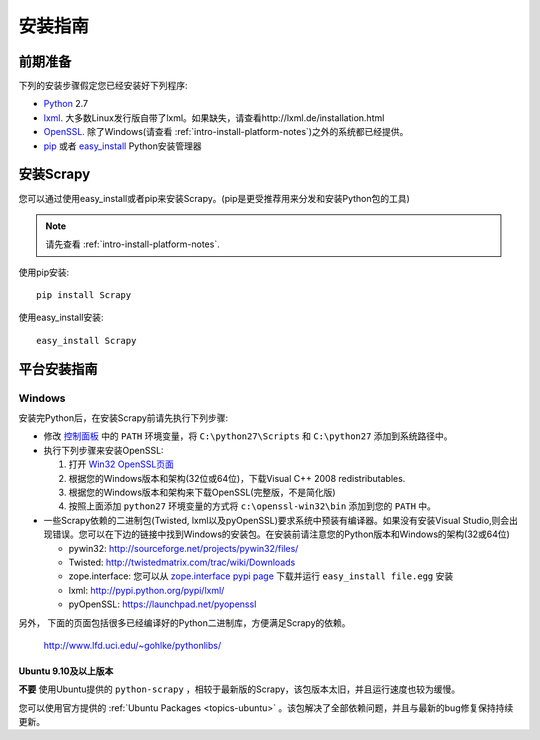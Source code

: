 .. _intro-install:

==================
安装指南
==================

前期准备
==============

下列的安装步骤假定您已经安装好下列程序:

* `Python`_ 2.7
* `lxml`_. 大多数Linux发行版自带了lxml。如果缺失，请查看http://lxml.de/installation.html
* `OpenSSL`_. 除了Windows(请查看 :ref:`intro-install-platform-notes`)之外的系统都已经提供。
* `pip`_ 或者 `easy_install`_ Python安装管理器

安装Scrapy
=================

您可以通过使用easy_install或者pip来安装Scrapy。(pip是更受推荐用来分发和安装Python包的工具)

.. note:: 请先查看 :ref:`intro-install-platform-notes`.

使用pip安装::

   pip install Scrapy

使用easy_install安装::

   easy_install Scrapy

.. _intro-install-platform-notes:

平台安装指南
====================================

Windows
-------

安装完Python后，在安装Scrapy前请先执行下列步骤:

* 修改 `控制面板`_ 中的 ``PATH`` 环境变量，将 ``C:\python27\Scripts`` 和 ``C:\python27`` 添加到系统路径中。

* 执行下列步骤来安装OpenSSL:

  1. 打开 `Win32 OpenSSL页面 <http://slproweb.com/products/Win32OpenSSL.html>`_

  2. 根据您的Windows版本和架构(32位或64位)，下载Visual C++ 2008 redistributables.

  3. 根据您的Windows版本和架构来下载OpenSSL(完整版，不是简化版)

  4. 按照上面添加 ``python27`` 环境变量的方式将 ``c:\openssl-win32\bin`` 添加到您的 ``PATH`` 中。

* 一些Scrapy依赖的二进制包(Twisted, lxml以及pyOpenSSL)要求系统中预装有编译器。如果没有安装Visual Studio,则会出现错误。您可以在下边的链接中找到Windows的安装包。在安装前请注意您的Python版本和Windows的架构(32或64位)

  * pywin32: http://sourceforge.net/projects/pywin32/files/
  * Twisted: http://twistedmatrix.com/trac/wiki/Downloads
  * zope.interface: 您可以从 `zope.interface pypi page <http://pypi.python.org/pypi/zope.interface>`_ 下载并运行 ``easy_install file.egg`` 安装
  * lxml: http://pypi.python.org/pypi/lxml/
  * pyOpenSSL: https://launchpad.net/pyopenssl

另外， 下面的页面包括很多已经编译好的Python二进制库，方便满足Scrapy的依赖。

    http://www.lfd.uci.edu/~gohlke/pythonlibs/

Ubuntu 9.10及以上版本 
~~~~~~~~~~~~~~~~~~~~

**不要** 使用Ubuntu提供的 ``python-scrapy`` ，相较于最新版的Scrapy，该包版本太旧，并且运行速度也较为缓慢。

您可以使用官方提供的 :ref:`Ubuntu Packages <topics-ubuntu>` 。该包解决了全部依赖问题，并且与最新的bug修复保持持续更新。


.. _Python: http://www.python.org
.. _pip: http://www.pip-installer.org/en/latest/installing.html
.. _easy_install: http://pypi.python.org/pypi/setuptools
.. _控制面板: http://www.microsoft.com/resources/documentation/windows/xp/all/proddocs/en-us/sysdm_advancd_environmnt_addchange_variable.mspx
.. _lxml: http://lxml.de/
.. _OpenSSL: https://pypi.python.org/pypi/pyOpenSSL
